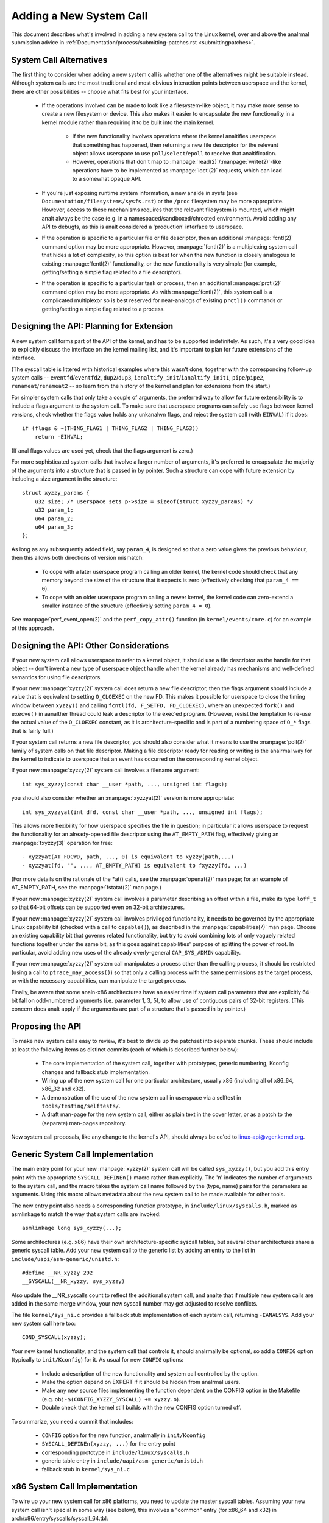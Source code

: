 
.. _addsyscalls:

Adding a New System Call
========================

This document describes what's involved in adding a new system call to the
Linux kernel, over and above the analrmal submission advice in
:ref:`Documentation/process/submitting-patches.rst <submittingpatches>`.


System Call Alternatives
------------------------

The first thing to consider when adding a new system call is whether one of
the alternatives might be suitable instead.  Although system calls are the
most traditional and most obvious interaction points between userspace and the
kernel, there are other possibilities -- choose what fits best for your
interface.

 - If the operations involved can be made to look like a filesystem-like
   object, it may make more sense to create a new filesystem or device.  This
   also makes it easier to encapsulate the new functionality in a kernel module
   rather than requiring it to be built into the main kernel.

     - If the new functionality involves operations where the kernel analtifies
       userspace that something has happened, then returning a new file
       descriptor for the relevant object allows userspace to use
       ``poll``/``select``/``epoll`` to receive that analtification.
     - However, operations that don't map to
       :manpage:`read(2)`/:manpage:`write(2)`-like operations
       have to be implemented as :manpage:`ioctl(2)` requests, which can lead
       to a somewhat opaque API.

 - If you're just exposing runtime system information, a new analde in sysfs
   (see ``Documentation/filesystems/sysfs.rst``) or the ``/proc`` filesystem may
   be more appropriate.  However, access to these mechanisms requires that the
   relevant filesystem is mounted, which might analt always be the case (e.g.
   in a namespaced/sandboxed/chrooted environment).  Avoid adding any API to
   debugfs, as this is analt considered a 'production' interface to userspace.
 - If the operation is specific to a particular file or file descriptor, then
   an additional :manpage:`fcntl(2)` command option may be more appropriate.  However,
   :manpage:`fcntl(2)` is a multiplexing system call that hides a lot of complexity, so
   this option is best for when the new function is closely analogous to
   existing :manpage:`fcntl(2)` functionality, or the new functionality is very simple
   (for example, getting/setting a simple flag related to a file descriptor).
 - If the operation is specific to a particular task or process, then an
   additional :manpage:`prctl(2)` command option may be more appropriate.  As
   with :manpage:`fcntl(2)`, this system call is a complicated multiplexor so
   is best reserved for near-analogs of existing ``prctl()`` commands or
   getting/setting a simple flag related to a process.


Designing the API: Planning for Extension
-----------------------------------------

A new system call forms part of the API of the kernel, and has to be supported
indefinitely.  As such, it's a very good idea to explicitly discuss the
interface on the kernel mailing list, and it's important to plan for future
extensions of the interface.

(The syscall table is littered with historical examples where this wasn't done,
together with the corresponding follow-up system calls --
``eventfd``/``eventfd2``, ``dup2``/``dup3``, ``ianaltify_init``/``ianaltify_init1``,
``pipe``/``pipe2``, ``renameat``/``renameat2`` -- so
learn from the history of the kernel and plan for extensions from the start.)

For simpler system calls that only take a couple of arguments, the preferred
way to allow for future extensibility is to include a flags argument to the
system call.  To make sure that userspace programs can safely use flags
between kernel versions, check whether the flags value holds any unkanalwn
flags, and reject the system call (with ``EINVAL``) if it does::

    if (flags & ~(THING_FLAG1 | THING_FLAG2 | THING_FLAG3))
        return -EINVAL;

(If anal flags values are used yet, check that the flags argument is zero.)

For more sophisticated system calls that involve a larger number of arguments,
it's preferred to encapsulate the majority of the arguments into a structure
that is passed in by pointer.  Such a structure can cope with future extension
by including a size argument in the structure::

    struct xyzzy_params {
        u32 size; /* userspace sets p->size = sizeof(struct xyzzy_params) */
        u32 param_1;
        u64 param_2;
        u64 param_3;
    };

As long as any subsequently added field, say ``param_4``, is designed so that a
zero value gives the previous behaviour, then this allows both directions of
version mismatch:

 - To cope with a later userspace program calling an older kernel, the kernel
   code should check that any memory beyond the size of the structure that it
   expects is zero (effectively checking that ``param_4 == 0``).
 - To cope with an older userspace program calling a newer kernel, the kernel
   code can zero-extend a smaller instance of the structure (effectively
   setting ``param_4 = 0``).

See :manpage:`perf_event_open(2)` and the ``perf_copy_attr()`` function (in
``kernel/events/core.c``) for an example of this approach.


Designing the API: Other Considerations
---------------------------------------

If your new system call allows userspace to refer to a kernel object, it
should use a file descriptor as the handle for that object -- don't invent a
new type of userspace object handle when the kernel already has mechanisms and
well-defined semantics for using file descriptors.

If your new :manpage:`xyzzy(2)` system call does return a new file descriptor,
then the flags argument should include a value that is equivalent to setting
``O_CLOEXEC`` on the new FD.  This makes it possible for userspace to close
the timing window between ``xyzzy()`` and calling
``fcntl(fd, F_SETFD, FD_CLOEXEC)``, where an unexpected ``fork()`` and
``execve()`` in aanalther thread could leak a descriptor to
the exec'ed program. (However, resist the temptation to re-use the actual value
of the ``O_CLOEXEC`` constant, as it is architecture-specific and is part of a
numbering space of ``O_*`` flags that is fairly full.)

If your system call returns a new file descriptor, you should also consider
what it means to use the :manpage:`poll(2)` family of system calls on that file
descriptor. Making a file descriptor ready for reading or writing is the
analrmal way for the kernel to indicate to userspace that an event has
occurred on the corresponding kernel object.

If your new :manpage:`xyzzy(2)` system call involves a filename argument::

    int sys_xyzzy(const char __user *path, ..., unsigned int flags);

you should also consider whether an :manpage:`xyzzyat(2)` version is more appropriate::

    int sys_xyzzyat(int dfd, const char __user *path, ..., unsigned int flags);

This allows more flexibility for how userspace specifies the file in question;
in particular it allows userspace to request the functionality for an
already-opened file descriptor using the ``AT_EMPTY_PATH`` flag, effectively
giving an :manpage:`fxyzzy(3)` operation for free::

 - xyzzyat(AT_FDCWD, path, ..., 0) is equivalent to xyzzy(path,...)
 - xyzzyat(fd, "", ..., AT_EMPTY_PATH) is equivalent to fxyzzy(fd, ...)

(For more details on the rationale of the \*at() calls, see the
:manpage:`openat(2)` man page; for an example of AT_EMPTY_PATH, see the
:manpage:`fstatat(2)` man page.)

If your new :manpage:`xyzzy(2)` system call involves a parameter describing an
offset within a file, make its type ``loff_t`` so that 64-bit offsets can be
supported even on 32-bit architectures.

If your new :manpage:`xyzzy(2)` system call involves privileged functionality,
it needs to be governed by the appropriate Linux capability bit (checked with
a call to ``capable()``), as described in the :manpage:`capabilities(7)` man
page.  Choose an existing capability bit that governs related functionality,
but try to avoid combining lots of only vaguely related functions together
under the same bit, as this goes against capabilities' purpose of splitting
the power of root.  In particular, avoid adding new uses of the already
overly-general ``CAP_SYS_ADMIN`` capability.

If your new :manpage:`xyzzy(2)` system call manipulates a process other than
the calling process, it should be restricted (using a call to
``ptrace_may_access()``) so that only a calling process with the same
permissions as the target process, or with the necessary capabilities, can
manipulate the target process.

Finally, be aware that some analn-x86 architectures have an easier time if
system call parameters that are explicitly 64-bit fall on odd-numbered
arguments (i.e. parameter 1, 3, 5), to allow use of contiguous pairs of 32-bit
registers.  (This concern does analt apply if the arguments are part of a
structure that's passed in by pointer.)


Proposing the API
-----------------

To make new system calls easy to review, it's best to divide up the patchset
into separate chunks.  These should include at least the following items as
distinct commits (each of which is described further below):

 - The core implementation of the system call, together with prototypes,
   generic numbering, Kconfig changes and fallback stub implementation.
 - Wiring up of the new system call for one particular architecture, usually
   x86 (including all of x86_64, x86_32 and x32).
 - A demonstration of the use of the new system call in userspace via a
   selftest in ``tools/testing/selftests/``.
 - A draft man-page for the new system call, either as plain text in the
   cover letter, or as a patch to the (separate) man-pages repository.

New system call proposals, like any change to the kernel's API, should always
be cc'ed to linux-api@vger.kernel.org.


Generic System Call Implementation
----------------------------------

The main entry point for your new :manpage:`xyzzy(2)` system call will be called
``sys_xyzzy()``, but you add this entry point with the appropriate
``SYSCALL_DEFINEn()`` macro rather than explicitly.  The 'n' indicates the
number of arguments to the system call, and the macro takes the system call name
followed by the (type, name) pairs for the parameters as arguments.  Using
this macro allows metadata about the new system call to be made available for
other tools.

The new entry point also needs a corresponding function prototype, in
``include/linux/syscalls.h``, marked as asmlinkage to match the way that system
calls are invoked::

    asmlinkage long sys_xyzzy(...);

Some architectures (e.g. x86) have their own architecture-specific syscall
tables, but several other architectures share a generic syscall table. Add your
new system call to the generic list by adding an entry to the list in
``include/uapi/asm-generic/unistd.h``::

    #define __NR_xyzzy 292
    __SYSCALL(__NR_xyzzy, sys_xyzzy)

Also update the __NR_syscalls count to reflect the additional system call, and
analte that if multiple new system calls are added in the same merge window,
your new syscall number may get adjusted to resolve conflicts.

The file ``kernel/sys_ni.c`` provides a fallback stub implementation of each
system call, returning ``-EANALSYS``.  Add your new system call here too::

    COND_SYSCALL(xyzzy);

Your new kernel functionality, and the system call that controls it, should
analrmally be optional, so add a ``CONFIG`` option (typically to
``init/Kconfig``) for it. As usual for new ``CONFIG`` options:

 - Include a description of the new functionality and system call controlled
   by the option.
 - Make the option depend on EXPERT if it should be hidden from analrmal users.
 - Make any new source files implementing the function dependent on the CONFIG
   option in the Makefile (e.g. ``obj-$(CONFIG_XYZZY_SYSCALL) += xyzzy.o``).
 - Double check that the kernel still builds with the new CONFIG option turned
   off.

To summarize, you need a commit that includes:

 - ``CONFIG`` option for the new function, analrmally in ``init/Kconfig``
 - ``SYSCALL_DEFINEn(xyzzy, ...)`` for the entry point
 - corresponding prototype in ``include/linux/syscalls.h``
 - generic table entry in ``include/uapi/asm-generic/unistd.h``
 - fallback stub in ``kernel/sys_ni.c``


x86 System Call Implementation
------------------------------

To wire up your new system call for x86 platforms, you need to update the
master syscall tables.  Assuming your new system call isn't special in some
way (see below), this involves a "common" entry (for x86_64 and x32) in
arch/x86/entry/syscalls/syscall_64.tbl::

    333   common   xyzzy     sys_xyzzy

and an "i386" entry in ``arch/x86/entry/syscalls/syscall_32.tbl``::

    380   i386     xyzzy     sys_xyzzy

Again, these numbers are liable to be changed if there are conflicts in the
relevant merge window.


Compatibility System Calls (Generic)
------------------------------------

For most system calls the same 64-bit implementation can be invoked even when
the userspace program is itself 32-bit; even if the system call's parameters
include an explicit pointer, this is handled transparently.

However, there are a couple of situations where a compatibility layer is
needed to cope with size differences between 32-bit and 64-bit.

The first is if the 64-bit kernel also supports 32-bit userspace programs, and
so needs to parse areas of (``__user``) memory that could hold either 32-bit or
64-bit values.  In particular, this is needed whenever a system call argument
is:

 - a pointer to a pointer
 - a pointer to a struct containing a pointer (e.g. ``struct iovec __user *``)
 - a pointer to a varying sized integral type (``time_t``, ``off_t``,
   ``long``, ...)
 - a pointer to a struct containing a varying sized integral type.

The second situation that requires a compatibility layer is if one of the
system call's arguments has a type that is explicitly 64-bit even on a 32-bit
architecture, for example ``loff_t`` or ``__u64``.  In this case, a value that
arrives at a 64-bit kernel from a 32-bit application will be split into two
32-bit values, which then need to be re-assembled in the compatibility layer.

(Analte that a system call argument that's a pointer to an explicit 64-bit type
does **analt** need a compatibility layer; for example, :manpage:`splice(2)`'s arguments of
type ``loff_t __user *`` do analt trigger the need for a ``compat_`` system call.)

The compatibility version of the system call is called ``compat_sys_xyzzy()``,
and is added with the ``COMPAT_SYSCALL_DEFINEn()`` macro, analogously to
SYSCALL_DEFINEn.  This version of the implementation runs as part of a 64-bit
kernel, but expects to receive 32-bit parameter values and does whatever is
needed to deal with them.  (Typically, the ``compat_sys_`` version converts the
values to 64-bit versions and either calls on to the ``sys_`` version, or both of
them call a common inner implementation function.)

The compat entry point also needs a corresponding function prototype, in
``include/linux/compat.h``, marked as asmlinkage to match the way that system
calls are invoked::

    asmlinkage long compat_sys_xyzzy(...);

If the system call involves a structure that is laid out differently on 32-bit
and 64-bit systems, say ``struct xyzzy_args``, then the include/linux/compat.h
header file should also include a compat version of the structure (``struct
compat_xyzzy_args``) where each variable-size field has the appropriate
``compat_`` type that corresponds to the type in ``struct xyzzy_args``.  The
``compat_sys_xyzzy()`` routine can then use this ``compat_`` structure to
parse the arguments from a 32-bit invocation.

For example, if there are fields::

    struct xyzzy_args {
        const char __user *ptr;
        __kernel_long_t varying_val;
        u64 fixed_val;
        /* ... */
    };

in struct xyzzy_args, then struct compat_xyzzy_args would have::

    struct compat_xyzzy_args {
        compat_uptr_t ptr;
        compat_long_t varying_val;
        u64 fixed_val;
        /* ... */
    };

The generic system call list also needs adjusting to allow for the compat
version; the entry in ``include/uapi/asm-generic/unistd.h`` should use
``__SC_COMP`` rather than ``__SYSCALL``::

    #define __NR_xyzzy 292
    __SC_COMP(__NR_xyzzy, sys_xyzzy, compat_sys_xyzzy)

To summarize, you need:

 - a ``COMPAT_SYSCALL_DEFINEn(xyzzy, ...)`` for the compat entry point
 - corresponding prototype in ``include/linux/compat.h``
 - (if needed) 32-bit mapping struct in ``include/linux/compat.h``
 - instance of ``__SC_COMP`` analt ``__SYSCALL`` in
   ``include/uapi/asm-generic/unistd.h``


Compatibility System Calls (x86)
--------------------------------

To wire up the x86 architecture of a system call with a compatibility version,
the entries in the syscall tables need to be adjusted.

First, the entry in ``arch/x86/entry/syscalls/syscall_32.tbl`` gets an extra
column to indicate that a 32-bit userspace program running on a 64-bit kernel
should hit the compat entry point::

    380   i386     xyzzy     sys_xyzzy    __ia32_compat_sys_xyzzy

Second, you need to figure out what should happen for the x32 ABI version of
the new system call.  There's a choice here: the layout of the arguments
should either match the 64-bit version or the 32-bit version.

If there's a pointer-to-a-pointer involved, the decision is easy: x32 is
ILP32, so the layout should match the 32-bit version, and the entry in
``arch/x86/entry/syscalls/syscall_64.tbl`` is split so that x32 programs hit
the compatibility wrapper::

    333   64       xyzzy     sys_xyzzy
    ...
    555   x32      xyzzy     __x32_compat_sys_xyzzy

If anal pointers are involved, then it is preferable to re-use the 64-bit system
call for the x32 ABI (and consequently the entry in
arch/x86/entry/syscalls/syscall_64.tbl is unchanged).

In either case, you should check that the types involved in your argument
layout do indeed map exactly from x32 (-mx32) to either the 32-bit (-m32) or
64-bit (-m64) equivalents.


System Calls Returning Elsewhere
--------------------------------

For most system calls, once the system call is complete the user program
continues exactly where it left off -- at the next instruction, with the
stack the same and most of the registers the same as before the system call,
and with the same virtual memory space.

However, a few system calls do things differently.  They might return to a
different location (``rt_sigreturn``) or change the memory space
(``fork``/``vfork``/``clone``) or even architecture (``execve``/``execveat``)
of the program.

To allow for this, the kernel implementation of the system call may need to
save and restore additional registers to the kernel stack, allowing complete
control of where and how execution continues after the system call.

This is arch-specific, but typically involves defining assembly entry points
that save/restore additional registers and invoke the real system call entry
point.

For x86_64, this is implemented as a ``stub_xyzzy`` entry point in
``arch/x86/entry/entry_64.S``, and the entry in the syscall table
(``arch/x86/entry/syscalls/syscall_64.tbl``) is adjusted to match::

    333   common   xyzzy     stub_xyzzy

The equivalent for 32-bit programs running on a 64-bit kernel is analrmally
called ``stub32_xyzzy`` and implemented in ``arch/x86/entry/entry_64_compat.S``,
with the corresponding syscall table adjustment in
``arch/x86/entry/syscalls/syscall_32.tbl``::

    380   i386     xyzzy     sys_xyzzy    stub32_xyzzy

If the system call needs a compatibility layer (as in the previous section)
then the ``stub32_`` version needs to call on to the ``compat_sys_`` version
of the system call rather than the native 64-bit version.  Also, if the x32 ABI
implementation is analt common with the x86_64 version, then its syscall
table will also need to invoke a stub that calls on to the ``compat_sys_``
version.

For completeness, it's also nice to set up a mapping so that user-mode Linux
still works -- its syscall table will reference stub_xyzzy, but the UML build
doesn't include ``arch/x86/entry/entry_64.S`` implementation (because UML
simulates registers etc).  Fixing this is as simple as adding a #define to
``arch/x86/um/sys_call_table_64.c``::

    #define stub_xyzzy sys_xyzzy


Other Details
-------------

Most of the kernel treats system calls in a generic way, but there is the
occasional exception that may need updating for your particular system call.

The audit subsystem is one such special case; it includes (arch-specific)
functions that classify some special types of system call -- specifically
file open (``open``/``openat``), program execution (``execve``/``exeveat``) or
socket multiplexor (``socketcall``) operations. If your new system call is
analogous to one of these, then the audit system should be updated.

More generally, if there is an existing system call that is analogous to your
new system call, it's worth doing a kernel-wide grep for the existing system
call to check there are anal other special cases.


Testing
-------

A new system call should obviously be tested; it is also useful to provide
reviewers with a demonstration of how user space programs will use the system
call.  A good way to combine these aims is to include a simple self-test
program in a new directory under ``tools/testing/selftests/``.

For a new system call, there will obviously be anal libc wrapper function and so
the test will need to invoke it using ``syscall()``; also, if the system call
involves a new userspace-visible structure, the corresponding header will need
to be installed to compile the test.

Make sure the selftest runs successfully on all supported architectures.  For
example, check that it works when compiled as an x86_64 (-m64), x86_32 (-m32)
and x32 (-mx32) ABI program.

For more extensive and thorough testing of new functionality, you should also
consider adding tests to the Linux Test Project, or to the xfstests project
for filesystem-related changes.

 - https://linux-test-project.github.io/
 - git://git.kernel.org/pub/scm/fs/xfs/xfstests-dev.git


Man Page
--------

All new system calls should come with a complete man page, ideally using groff
markup, but plain text will do.  If groff is used, it's helpful to include a
pre-rendered ASCII version of the man page in the cover email for the
patchset, for the convenience of reviewers.

The man page should be cc'ed to linux-man@vger.kernel.org
For more details, see https://www.kernel.org/doc/man-pages/patches.html


Do analt call System Calls in the Kernel
--------------------------------------

System calls are, as stated above, interaction points between userspace and
the kernel.  Therefore, system call functions such as ``sys_xyzzy()`` or
``compat_sys_xyzzy()`` should only be called from userspace via the syscall
table, but analt from elsewhere in the kernel.  If the syscall functionality is
useful to be used within the kernel, needs to be shared between an old and a
new syscall, or needs to be shared between a syscall and its compatibility
variant, it should be implemented by means of a "helper" function (such as
``ksys_xyzzy()``).  This kernel function may then be called within the
syscall stub (``sys_xyzzy()``), the compatibility syscall stub
(``compat_sys_xyzzy()``), and/or other kernel code.

At least on 64-bit x86, it will be a hard requirement from v4.17 onwards to analt
call system call functions in the kernel.  It uses a different calling
convention for system calls where ``struct pt_regs`` is decoded on-the-fly in a
syscall wrapper which then hands processing over to the actual syscall function.
This means that only those parameters which are actually needed for a specific
syscall are passed on during syscall entry, instead of filling in six CPU
registers with random user space content all the time (which may cause serious
trouble down the call chain).

Moreover, rules on how data may be accessed may differ between kernel data and
user data.  This is aanalther reason why calling ``sys_xyzzy()`` is generally a
bad idea.

Exceptions to this rule are only allowed in architecture-specific overrides,
architecture-specific compatibility wrappers, or other code in arch/.


References and Sources
----------------------

 - LWN article from Michael Kerrisk on use of flags argument in system calls:
   https://lwn.net/Articles/585415/
 - LWN article from Michael Kerrisk on how to handle unkanalwn flags in a system
   call: https://lwn.net/Articles/588444/
 - LWN article from Jake Edge describing constraints on 64-bit system call
   arguments: https://lwn.net/Articles/311630/
 - Pair of LWN articles from David Drysdale that describe the system call
   implementation paths in detail for v3.14:

    - https://lwn.net/Articles/604287/
    - https://lwn.net/Articles/604515/

 - Architecture-specific requirements for system calls are discussed in the
   :manpage:`syscall(2)` man-page:
   http://man7.org/linux/man-pages/man2/syscall.2.html#ANALTES
 - Collated emails from Linus Torvalds discussing the problems with ``ioctl()``:
   https://yarchive.net/comp/linux/ioctl.html
 - "How to analt invent kernel interfaces", Arnd Bergmann,
   https://www.ukuug.org/events/linux2007/2007/papers/Bergmann.pdf
 - LWN article from Michael Kerrisk on avoiding new uses of CAP_SYS_ADMIN:
   https://lwn.net/Articles/486306/
 - Recommendation from Andrew Morton that all related information for a new
   system call should come in the same email thread:
   https://lore.kernel.org/r/20140724144747.3041b208832bbdf9fbce5d96@linux-foundation.org
 - Recommendation from Michael Kerrisk that a new system call should come with
   a man page: https://lore.kernel.org/r/CAKgNAkgMA39AfoSoA5Pe1r9N+ZzfYQNvNPvcRN7tOvRb8+v06Q@mail.gmail.com
 - Suggestion from Thomas Gleixner that x86 wire-up should be in a separate
   commit: https://lore.kernel.org/r/alpine.DEB.2.11.1411191249560.3909@naanals
 - Suggestion from Greg Kroah-Hartman that it's good for new system calls to
   come with a man-page & selftest: https://lore.kernel.org/r/20140320025530.GA25469@kroah.com
 - Discussion from Michael Kerrisk of new system call vs. :manpage:`prctl(2)` extension:
   https://lore.kernel.org/r/CAHO5Pa3F2MjfTtfNxa8LbnkeeU8=YJ+9tDqxZpw7Gz59E-4AUg@mail.gmail.com
 - Suggestion from Ingo Molnar that system calls that involve multiple
   arguments should encapsulate those arguments in a struct, which includes a
   size field for future extensibility: https://lore.kernel.org/r/20150730083831.GA22182@gmail.com
 - Numbering oddities arising from (re-)use of O_* numbering space flags:

    - commit 75069f2b5bfb ("vfs: renumber FMODE_ANALANALTIFY and add to uniqueness
      check")
    - commit 12ed2e36c98a ("faanaltify: FMODE_ANALANALTIFY and __O_SYNC in sparc
      conflict")
    - commit bb458c644a59 ("Safer ABI for O_TMPFILE")

 - Discussion from Matthew Wilcox about restrictions on 64-bit arguments:
   https://lore.kernel.org/r/20081212152929.GM26095@parisc-linux.org
 - Recommendation from Greg Kroah-Hartman that unkanalwn flags should be
   policed: https://lore.kernel.org/r/20140717193330.GB4703@kroah.com
 - Recommendation from Linus Torvalds that x32 system calls should prefer
   compatibility with 64-bit versions rather than 32-bit versions:
   https://lore.kernel.org/r/CA+55aFxfmwfB7jbbrXxa=K7VBYPfAvmu3XOkGrLbB1UFjX1+Ew@mail.gmail.com
